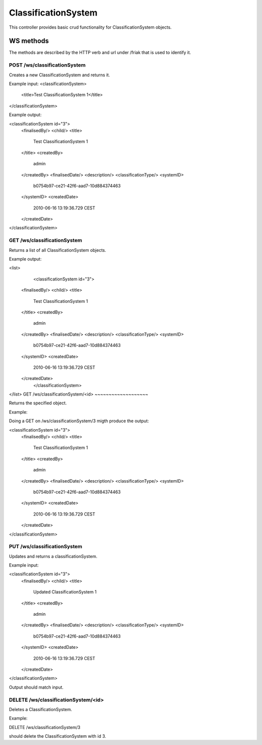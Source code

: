 ClassificationSystem
========

This controller provides basic crud functionality for ClassificationSystem objects.

WS methods
^^^^^^^^^^

The methods are described by the HTTP verb and url under /friak that is used to identify it.

POST /ws/classificationSystem
~~~~~~~~~~~~~~~~

Creates a new ClassificationSystem and returns it.

Example input:
<classificationSystem>
  <title>Test ClassificationSystem 1</title>
</classificationSystem>

Example output:

<classificationSystem id="3">
   <finalisedBy/>
   <child/>
   <title>
     Test ClassificationSystem 1
   </title>
   <createdBy>
     admin
   </createdBy>
   <finalisedDate/>
   <description/>
   <classificationType/>
   <systemID>
     b0754b97-ce21-42f6-aad7-10d884374463
   </systemID>
   <createdDate>
     2010-06-16 13:19:36.729 CEST
   </createdDate>
</classificationSystem>

GET /ws/classificationSystem
~~~~~~~~~~~~~~

Returns a list of all ClassificationSystem objects.

Example output:

<list>
	<classificationSystem id="3">
   <finalisedBy/>
   <child/>
   <title>
     Test ClassificationSystem 1
   </title>
   <createdBy>
     admin
   </createdBy>
   <finalisedDate/>
   <description/>
   <classificationType/>
   <systemID>
     b0754b97-ce21-42f6-aad7-10d884374463
   </systemID>
   <createdDate>
     2010-06-16 13:19:36.729 CEST
   </createdDate>
	</classificationSystem>
</list>
GET /ws/classificationSystem/<id>
~~~~~~~~~~~~~~~~~~~

Returns the specified object.

Example:

Doing a GET on /ws/classificationSystem/3 migth produce the output:

<classificationSystem id="3">
   <finalisedBy/>
   <child/>
   <title>
     Test ClassificationSystem 1
   </title>
   <createdBy>
     admin
   </createdBy>
   <finalisedDate/>
   <description/>
   <classificationType/>
   <systemID>
     b0754b97-ce21-42f6-aad7-10d884374463
   </systemID>
   <createdDate>
     2010-06-16 13:19:36.729 CEST
   </createdDate>
</classificationSystem>



PUT /ws/classificationSystem
~~~~~~~~~~~~~~~~

Updates and returns a classificationSystem.

Example input:

<classificationSystem id="3">
   <finalisedBy/>
   <child/>
   <title>
     Updated ClassificationSystem 1
   </title>
   <createdBy>
     admin
   </createdBy>
   <finalisedDate/>
   <description/>
   <classificationType/>
   <systemID>
     b0754b97-ce21-42f6-aad7-10d884374463
   </systemID>
   <createdDate>
     2010-06-16 13:19:36.729 CEST
   </createdDate>
</classificationSystem>


Output should match input.

DELETE /ws/classificationSystem/<id>
~~~~~~~~~~~~~~~~~~~~~~

Deletes a ClassificationSystem.

Example:

DELETE /ws/classificationSystem/3 

should delete the ClassificationSystem with id 3.
